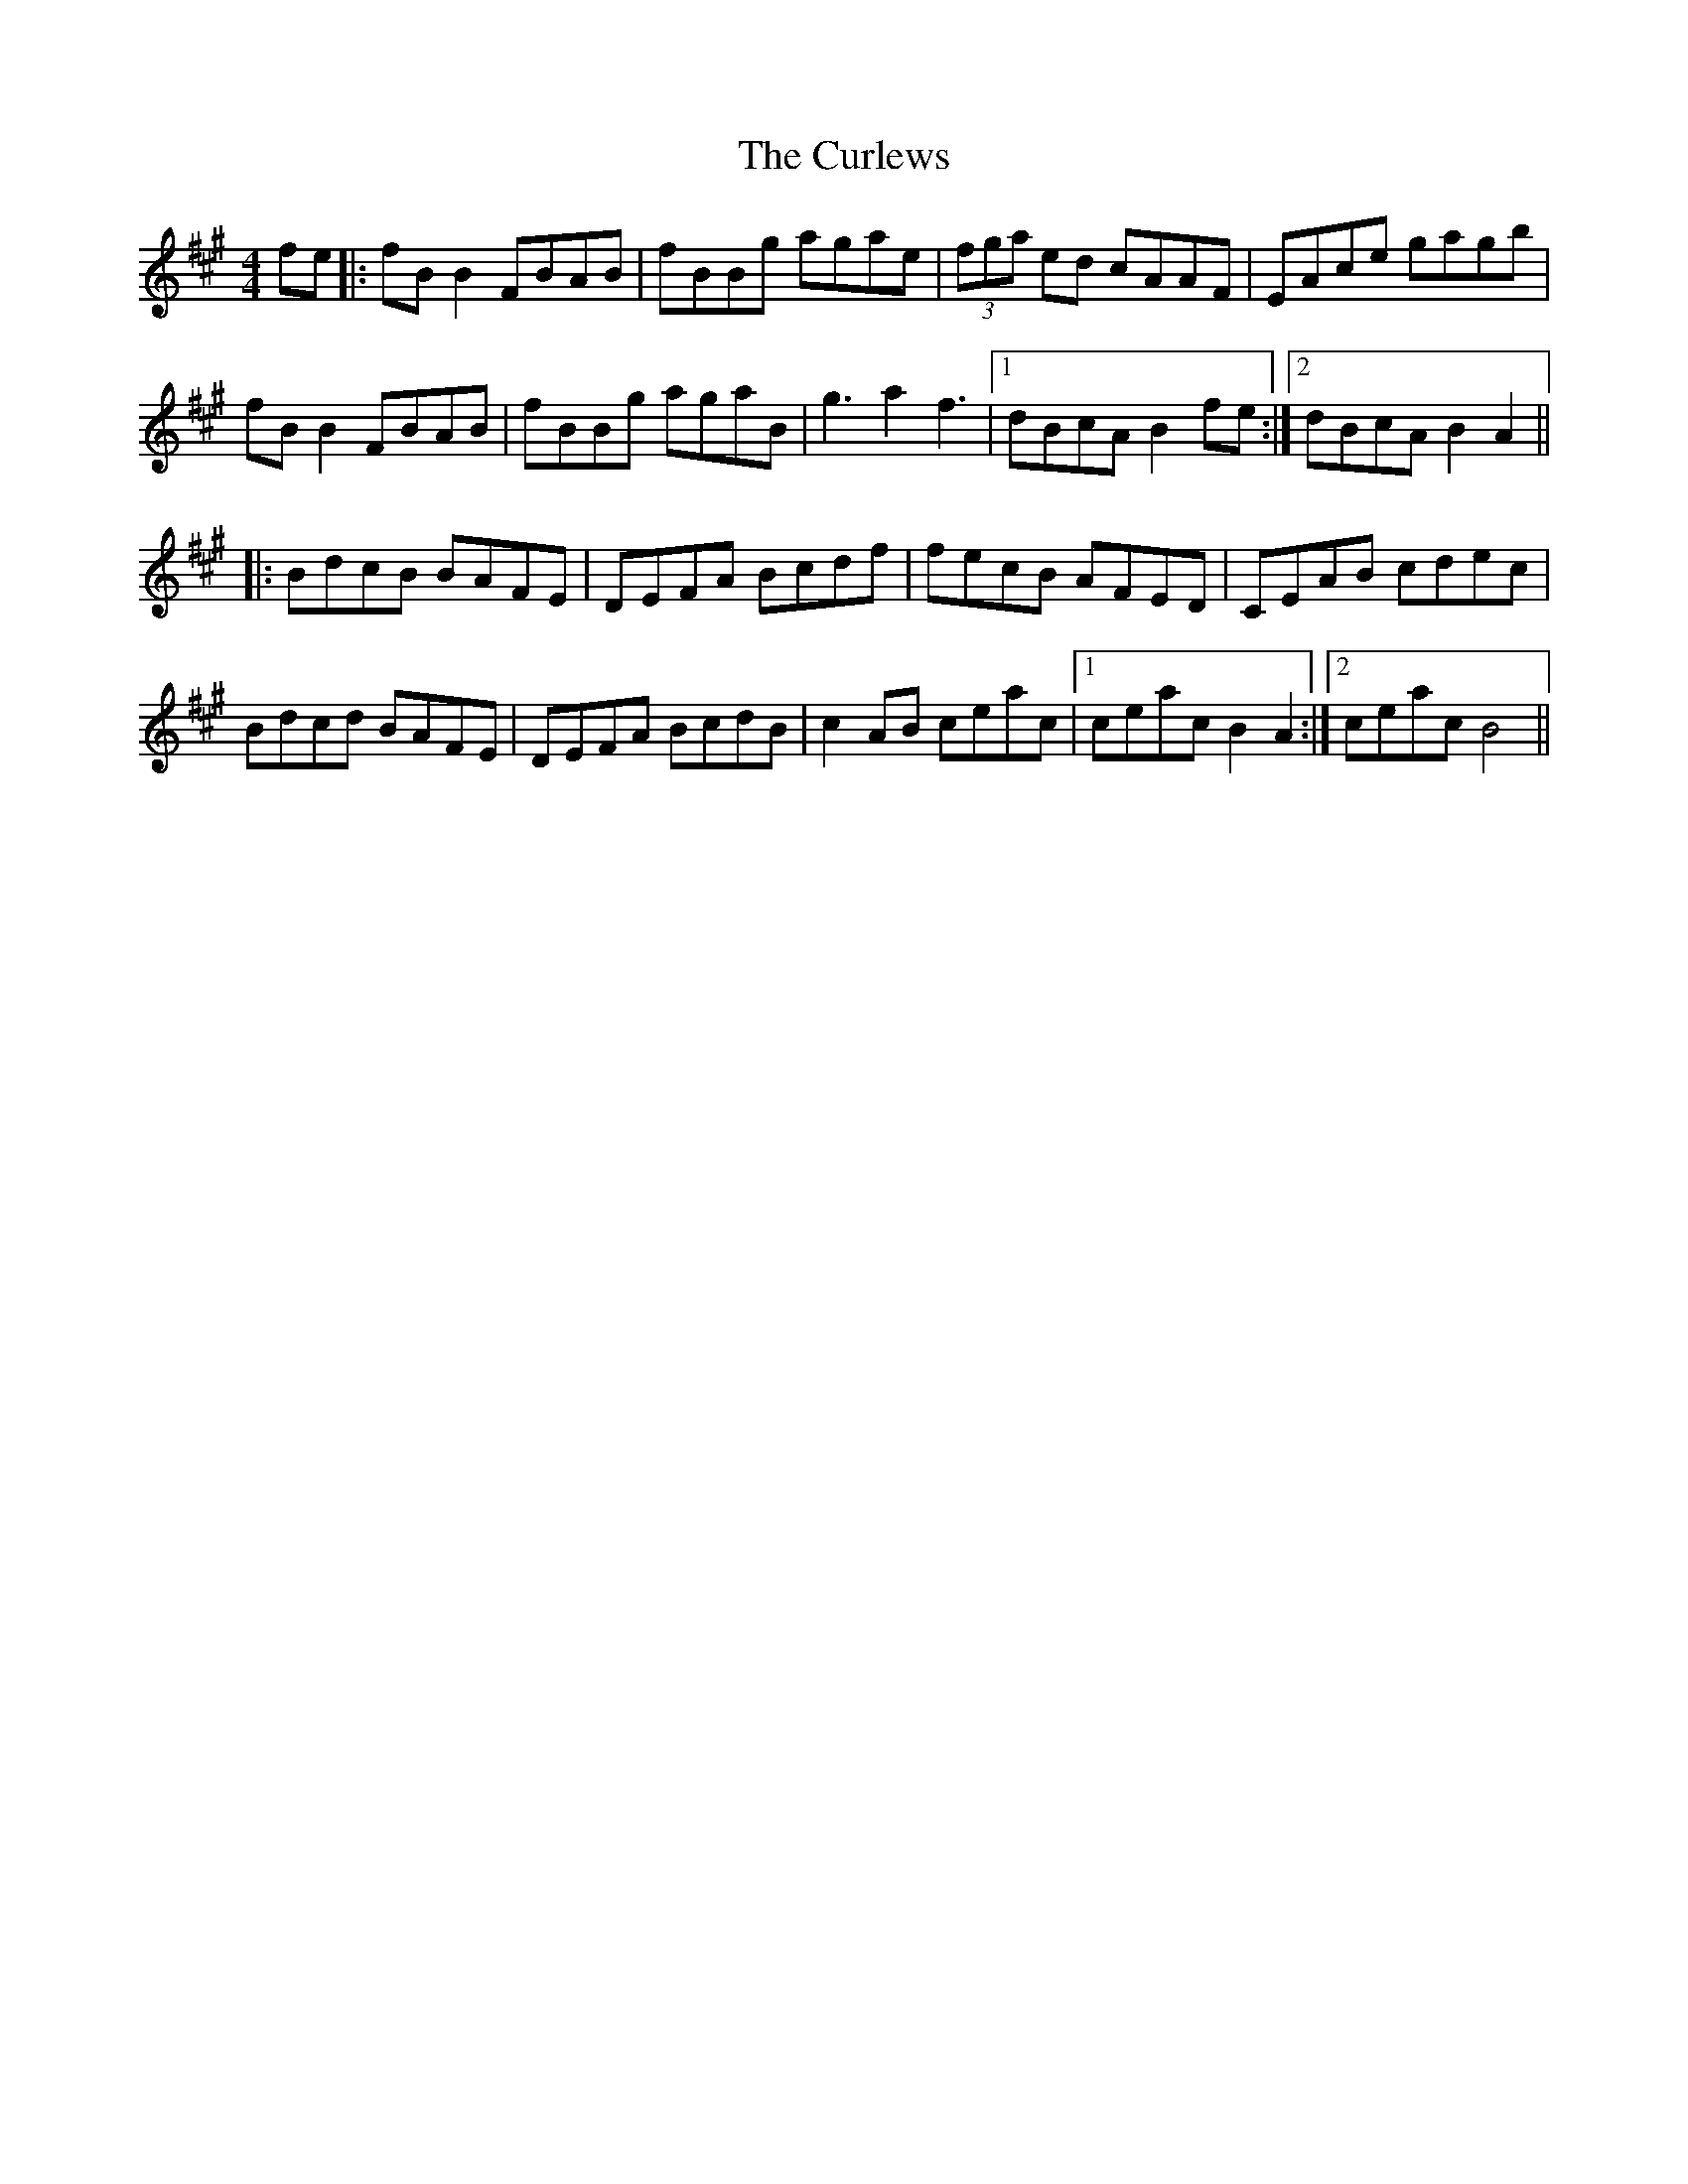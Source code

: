 X: 8910
T: Curlews, The
R: reel
M: 4/4
K: Bdorian
fe|:fB B2 FBAB|fBBg agae|(3fga ed cAAF|EAce gagb|
fB B2 FBAB|fBBg agaB|g3 a2 f3|1 dBcA B2 fe:|2 dBcA B2 A2||
|:BdcB BAFE|DEFA Bcdf|fecB AFED|CEAB cdec|
Bdcd BAFE|DEFA BcdB|c2 AB ceac|1 ceac B2 A2:|2 ceac B4||

